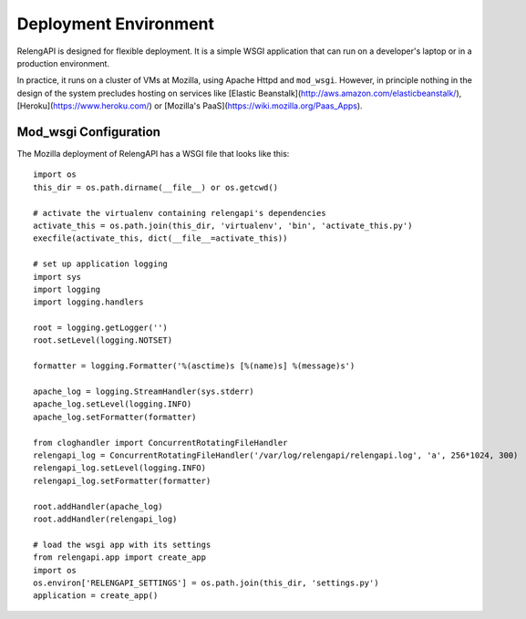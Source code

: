 Deployment Environment
======================

RelengAPI is designed for flexible deployment.
It is a simple WSGI application that can run on a developer's laptop or in a production environment.

In practice, it runs on a cluster of VMs at Mozilla, using Apache Httpd and ``mod_wsgi``.
However, in principle nothing in the design of the system precludes hosting on services like [Elastic Beanstalk](http://aws.amazon.com/elasticbeanstalk/), [Heroku](https://www.heroku.com/) or [Mozilla's PaaS](https://wiki.mozilla.org/Paas_Apps).

Mod_wsgi Configuration
----------------------

The Mozilla deployment of RelengAPI has a WSGI file that looks like this::

    import os
    this_dir = os.path.dirname(__file__) or os.getcwd()

    # activate the virtualenv containing relengapi's dependencies
    activate_this = os.path.join(this_dir, 'virtualenv', 'bin', 'activate_this.py')
    execfile(activate_this, dict(__file__=activate_this))

    # set up application logging
    import sys
    import logging
    import logging.handlers

    root = logging.getLogger('')
    root.setLevel(logging.NOTSET)

    formatter = logging.Formatter('%(asctime)s [%(name)s] %(message)s')

    apache_log = logging.StreamHandler(sys.stderr)
    apache_log.setLevel(logging.INFO)
    apache_log.setFormatter(formatter)

    from cloghandler import ConcurrentRotatingFileHandler
    relengapi_log = ConcurrentRotatingFileHandler('/var/log/relengapi/relengapi.log', 'a', 256*1024, 300)
    relengapi_log.setLevel(logging.INFO)
    relengapi_log.setFormatter(formatter)

    root.addHandler(apache_log)
    root.addHandler(relengapi_log)

    # load the wsgi app with its settings
    from relengapi.app import create_app
    import os
    os.environ['RELENGAPI_SETTINGS'] = os.path.join(this_dir, 'settings.py')
    application = create_app()

